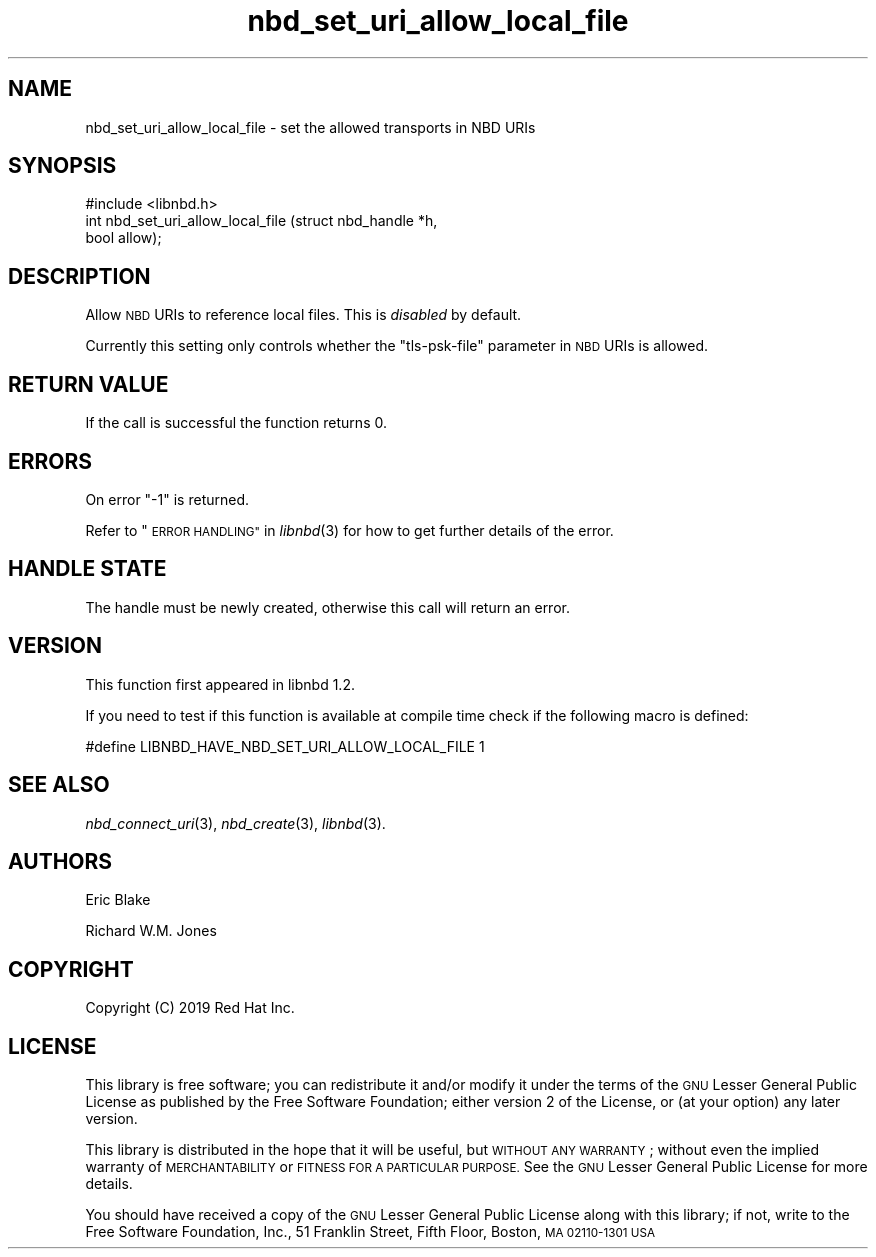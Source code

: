 .\" Automatically generated by Podwrapper::Man 1.3.7 (Pod::Simple 3.35)
.\"
.\" Standard preamble:
.\" ========================================================================
.de Sp \" Vertical space (when we can't use .PP)
.if t .sp .5v
.if n .sp
..
.de Vb \" Begin verbatim text
.ft CW
.nf
.ne \\$1
..
.de Ve \" End verbatim text
.ft R
.fi
..
.\" Set up some character translations and predefined strings.  \*(-- will
.\" give an unbreakable dash, \*(PI will give pi, \*(L" will give a left
.\" double quote, and \*(R" will give a right double quote.  \*(C+ will
.\" give a nicer C++.  Capital omega is used to do unbreakable dashes and
.\" therefore won't be available.  \*(C` and \*(C' expand to `' in nroff,
.\" nothing in troff, for use with C<>.
.tr \(*W-
.ds C+ C\v'-.1v'\h'-1p'\s-2+\h'-1p'+\s0\v'.1v'\h'-1p'
.ie n \{\
.    ds -- \(*W-
.    ds PI pi
.    if (\n(.H=4u)&(1m=24u) .ds -- \(*W\h'-12u'\(*W\h'-12u'-\" diablo 10 pitch
.    if (\n(.H=4u)&(1m=20u) .ds -- \(*W\h'-12u'\(*W\h'-8u'-\"  diablo 12 pitch
.    ds L" ""
.    ds R" ""
.    ds C` ""
.    ds C' ""
'br\}
.el\{\
.    ds -- \|\(em\|
.    ds PI \(*p
.    ds L" ``
.    ds R" ''
.    ds C`
.    ds C'
'br\}
.\"
.\" Escape single quotes in literal strings from groff's Unicode transform.
.ie \n(.g .ds Aq \(aq
.el       .ds Aq '
.\"
.\" If the F register is >0, we'll generate index entries on stderr for
.\" titles (.TH), headers (.SH), subsections (.SS), items (.Ip), and index
.\" entries marked with X<> in POD.  Of course, you'll have to process the
.\" output yourself in some meaningful fashion.
.\"
.\" Avoid warning from groff about undefined register 'F'.
.de IX
..
.if !\nF .nr F 0
.if \nF>0 \{\
.    de IX
.    tm Index:\\$1\t\\n%\t"\\$2"
..
.    if !\nF==2 \{\
.        nr % 0
.        nr F 2
.    \}
.\}
.\" ========================================================================
.\"
.IX Title "nbd_set_uri_allow_local_file 3"
.TH nbd_set_uri_allow_local_file 3 "2020-06-10" "libnbd-1.3.7" "LIBNBD"
.\" For nroff, turn off justification.  Always turn off hyphenation; it makes
.\" way too many mistakes in technical documents.
.if n .ad l
.nh
.SH "NAME"
nbd_set_uri_allow_local_file \- set the allowed transports in NBD URIs
.SH "SYNOPSIS"
.IX Header "SYNOPSIS"
.Vb 1
\& #include <libnbd.h>
\&
\& int nbd_set_uri_allow_local_file (struct nbd_handle *h,
\&                                   bool allow);
.Ve
.SH "DESCRIPTION"
.IX Header "DESCRIPTION"
Allow \s-1NBD\s0 URIs to reference local files.  This is \fIdisabled\fR
by default.
.PP
Currently this setting only controls whether the \f(CW\*(C`tls\-psk\-file\*(C'\fR
parameter in \s-1NBD\s0 URIs is allowed.
.SH "RETURN VALUE"
.IX Header "RETURN VALUE"
If the call is successful the function returns \f(CW0\fR.
.SH "ERRORS"
.IX Header "ERRORS"
On error \f(CW\*(C`\-1\*(C'\fR is returned.
.PP
Refer to \*(L"\s-1ERROR HANDLING\*(R"\s0 in \fIlibnbd\fR\|(3)
for how to get further details of the error.
.SH "HANDLE STATE"
.IX Header "HANDLE STATE"
The handle must be
newly created,
otherwise this call will return an error.
.SH "VERSION"
.IX Header "VERSION"
This function first appeared in libnbd 1.2.
.PP
If you need to test if this function is available at compile time
check if the following macro is defined:
.PP
.Vb 1
\& #define LIBNBD_HAVE_NBD_SET_URI_ALLOW_LOCAL_FILE 1
.Ve
.SH "SEE ALSO"
.IX Header "SEE ALSO"
\&\fInbd_connect_uri\fR\|(3),
\&\fInbd_create\fR\|(3),
\&\fIlibnbd\fR\|(3).
.SH "AUTHORS"
.IX Header "AUTHORS"
Eric Blake
.PP
Richard W.M. Jones
.SH "COPYRIGHT"
.IX Header "COPYRIGHT"
Copyright (C) 2019 Red Hat Inc.
.SH "LICENSE"
.IX Header "LICENSE"
This library is free software; you can redistribute it and/or
modify it under the terms of the \s-1GNU\s0 Lesser General Public
License as published by the Free Software Foundation; either
version 2 of the License, or (at your option) any later version.
.PP
This library is distributed in the hope that it will be useful,
but \s-1WITHOUT ANY WARRANTY\s0; without even the implied warranty of
\&\s-1MERCHANTABILITY\s0 or \s-1FITNESS FOR A PARTICULAR PURPOSE.\s0  See the \s-1GNU\s0
Lesser General Public License for more details.
.PP
You should have received a copy of the \s-1GNU\s0 Lesser General Public
License along with this library; if not, write to the Free Software
Foundation, Inc., 51 Franklin Street, Fifth Floor, Boston, \s-1MA 02110\-1301 USA\s0
